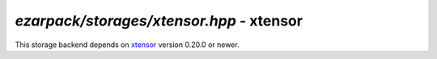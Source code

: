 .. _refxtensor:

`ezarpack/storages/xtensor.hpp` - xtensor
=========================================

This storage backend depends on
`xtensor <https://github.com/xtensor-stack/xtensor>`_ version 0.20.0 or newer.

.. doxygenfile:: ezarpack/storages/xtensor.hpp

